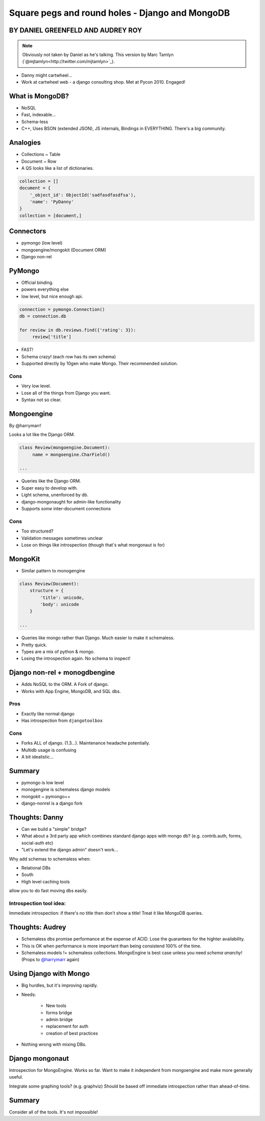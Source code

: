 ========================================================
Square pegs and round holes - Django and MongoDB
========================================================

BY DANIEL GREENFELD AND AUDREY ROY
-----------------------------------

.. note:: Obviously not taken by Daniel as he's talking. This version by Marc
    Tamlyn (`@mjtamlyn<http://twitter.com/mjtamlyn>`_).

* Danny might cartwheel...
* Work at cartwheel web - a django consulting shop. Met at Pycon 2010. Engaged!

What is MongoDB?
----------------

* NoSQL
* Fast, indexable...
* Schema-less
* C++, Uses BSON (extended JSON), JS internals, Bindings in EVERYTHING. There's
  a big community.

Analogies
---------

* Collections ~ Table
* Document ~ Row
* A QS looks like a list of dictionaries.

.. code-block::

    collection = []
    document = {
        '_object_id': ObjectId('sadfasdfasdfsa'),
        'name': 'PyDanny'
    }
    collection = [document,]

Connectors
----------

* pymongo (low level)
* mongoengine/mongokit (Document ORM)
* Django non-rel

PyMongo
-------

* Official binding.
* powers everything else
* low level, but nice enough api.

.. code-block::

    connection = pymongo.Connection()
    db = connection.db
    
    for review in db.reviews.find({'rating': 3}):
         review['title']

* FAST!
* Schema crazy! (each row has its own schema)
* Supported directly by 10gen who make Mongo. Their recommended solution.

Cons
''''

* Very low level.
* Lose all of the things from Django you want.
* Syntax not so clear.

Mongoengine
-----------

By @harrymarr!

Looks a lot like the Django ORM.

.. code-block::

    class Review(mongoengine.Document):
         name = mongoengine.CharField()

    ...

* Queries like the Django ORM.
* Super easy to develop with.
* Light schema, unenforced by db.
* django-mongonaught for admin-like functionality
* Supports *some* inter-document connections

Cons
''''

* Too structured?
* Validation messages sometimes unclear
* Lose on things like introspection (though that's what mongonaut is for)

MongoKit
--------

* Similar pattern to monogengine

.. code-block::

    class Review(Document):
        structure = {
            'title': unicode,
            'body': unicode
        }

    ...

* Queries like mongo rather than Django. Much easier to make it schemaless.
* Pretty quick.
* Types are a mix of python & mongo.
* Losing the introspection again. No schema to inspect!

Django non-rel + monogdbengine
------------------------------

* Adds NoSQL to the ORM. A Fork of django.
* Works with App Engine, MongoDB, and SQL dbs.

Pros
''''

* Exactly like normal django
* Has introspection from ``djangotoolbox``

Cons
''''

* Forks ALL of django. (1.3...). Maintenance headache potentially.
* Multidb usage is confusing
* A bit idealistic...

Summary
-------

* pymongo is low level
* monogengine is schemaless django models
* mongokit ~ pymongo++
* django-nonrel is a django fork

Thoughts: Danny
--------

* Can we build a "simple" bridge?
* What about a 3rd party app which combines standard django apps with mongo db?
  (e.g. contrib.auth, forms, social-auth etc)
* "Let's extend the django admin" doesn't work...

Why add schemas to schemaless when:

* Relational DBs
* South
* High level caching tools

allow you to do fast moving dbs easily.

Introspection tool idea:
''''''''''''''''''''''''

Immediate introspection: if there's no title then don't show a title! Treat it
like MongoDB queries.

Thoughts: Audrey
----------------

* Schemaless dbs promise performance at the expense of ACID. Lose the
  guarantees for the highter availability.
* This is OK when performance is more important than being consistend 100% of
  the time.
* Schemaless models != schemaless collections. MongoEngine is best case unless
  you need *schema anarchy*! (Props to `@harrymarr
  <http://twitter.com/harrymarr>`_ again)

Using Django with Mongo
-----------------------

* Big hurdles, but it's improving rapidly.

* Needs:

    * New tools
    * forms bridge
    * admin bridge
    * replacement for auth
    * creation of best practices

* Nothing wrong with mixing DBs.

Django mongonaut
----------------

Introspection for MongoEngine. Works so far. Want to make it independent from
mongoengine and make more generally useful.

Integrate some graphing tools? (e.g. graphviz) Should be based off immediate
introspection rather than ahead-of-time.

Summary
-------

Consider all of the tools. It's not impossible!
